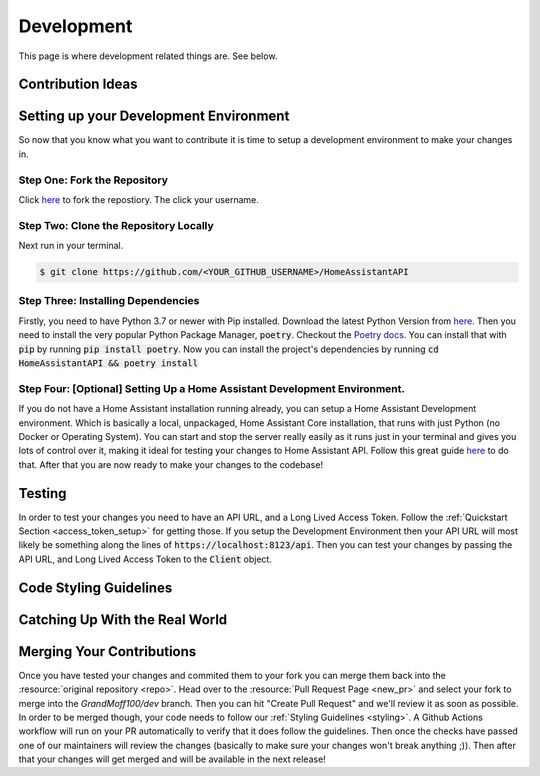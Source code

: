 .. _development_page:

*****************
Development
*****************

This page is where development related things are.
See below.

Contribution Ideas
*********************

Setting up your Development Environment
*****************************************

So now that you know what you want to contribute it is time to setup a development environment to make your changes in.

Step One: Fork the Repository
===============================

Click `here <https://github.com/GrandMoff100/HomeAssistantAPI/fork>`_ to fork the repostiory. The click your username.

Step Two: Clone the Repository Locally
=======================================

Next run in your terminal.

.. code-block:: bash

   $ git clone https://github.com/<YOUR_GITHUB_USERNAME>/HomeAssistantAPI

Step Three: Installing Dependencies
======================================

Firstly, you need to have Python 3.7 or newer with Pip installed. Download the latest Python Version from `here <https://www.python.org/>`_.
Then you need to install the very popular Python Package Manager, :code:`poetry`.
Checkout the `Poetry docs <https://python-poetry.org/docs/>`_.
You can install that with :code:`pip` by running :code:`pip install poetry`.
Now you can install the project's dependencies by running :code:`cd HomeAssistantAPI && poetry install`

Step Four: [Optional] Setting Up a Home Assistant Development Environment.
=============================================================================

If you do not have a Home Assistant installation running already, you can setup a Home Assistant Development environment.
Which is basically a local, unpackaged, Home Assistant Core installation, that runs with just Python (no Docker or Operating System).
You can start and stop the server really easily as it runs just in your terminal and gives you lots of control over it, making it ideal for testing your changes to Home Assistant API.
Follow this great guide `here <https://developers.home-assistant.io/docs/development_environment>`_ to do that.
After that you are now ready to make your changes to the codebase!

Testing
********
In order to test your changes you need to have an API URL, and a Long Lived Access Token.
Follow the :ref:`Quickstart Section <access_token_setup>` for getting those.
If you setup the Development Environment then your API URL will most likely be something along the lines of :code:`https://localhost:8123/api`.
Then you can test your changes by passing the API URL, and Long Lived Access Token to the :code:`Client` object.

.. _styling:

Code Styling Guidelines
**************************


Catching Up With the Real World
**********************************


Merging Your Contributions
*****************************

Once you have tested your changes and commited them to your fork you can merge them back into the :resource:`original repository <repo>`.
Head over to the :resource:`Pull Request Page <new_pr>` and select your fork to merge into the `GrandMoff100/dev` branch.
Then you can hit "Create Pull Request" and we'll review it as soon as possible.
In order to be merged though, your code needs to follow our :ref:`Styling Guidelines <styling>`.
A Github Actions workflow will run on your PR automatically to verify that it does follow the guidelines.
Then once the checks have passed one of our maintainers will review the changes (basically to make sure your changes won't break anything ;)).
Then after that your changes will get merged and will be available in the next release!


